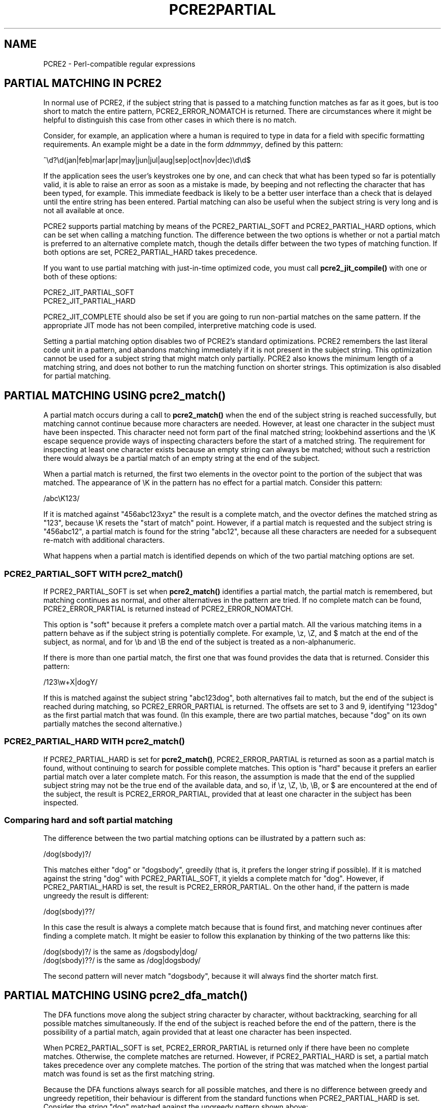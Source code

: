 .TH PCRE2PARTIAL 3 "14 October 2014" "PCRE2 10.00"
.SH NAME
PCRE2 - Perl-compatible regular expressions
.SH "PARTIAL MATCHING IN PCRE2"
.rs
.sp
In normal use of PCRE2, if the subject string that is passed to a matching
function matches as far as it goes, but is too short to match the entire
pattern, PCRE2_ERROR_NOMATCH is returned. There are circumstances where it
might be helpful to distinguish this case from other cases in which there is no
match.
.P
Consider, for example, an application where a human is required to type in data
for a field with specific formatting requirements. An example might be a date
in the form \fIddmmmyy\fP, defined by this pattern:
.sp
  ^\ed?\ed(jan|feb|mar|apr|may|jun|jul|aug|sep|oct|nov|dec)\ed\ed$
.sp
If the application sees the user's keystrokes one by one, and can check that
what has been typed so far is potentially valid, it is able to raise an error
as soon as a mistake is made, by beeping and not reflecting the character that
has been typed, for example. This immediate feedback is likely to be a better
user interface than a check that is delayed until the entire string has been
entered. Partial matching can also be useful when the subject string is very
long and is not all available at once.
.P
PCRE2 supports partial matching by means of the PCRE2_PARTIAL_SOFT and
PCRE2_PARTIAL_HARD options, which can be set when calling a matching function.
The difference between the two options is whether or not a partial match is
preferred to an alternative complete match, though the details differ between
the two types of matching function. If both options are set, PCRE2_PARTIAL_HARD
takes precedence.
.P
If you want to use partial matching with just-in-time optimized code, you must
call \fBpcre2_jit_compile()\fP with one or both of these options:
.sp
  PCRE2_JIT_PARTIAL_SOFT
  PCRE2_JIT_PARTIAL_HARD
.sp
PCRE2_JIT_COMPLETE should also be set if you are going to run non-partial
matches on the same pattern. If the appropriate JIT mode has not been compiled,
interpretive matching code is used.
.P
Setting a partial matching option disables two of PCRE2's standard
optimizations. PCRE2 remembers the last literal code unit in a pattern, and
abandons matching immediately if it is not present in the subject string. This
optimization cannot be used for a subject string that might match only
partially. PCRE2 also knows the minimum length of a matching string, and does
not bother to run the matching function on shorter strings. This optimization
is also disabled for partial matching.
.
.
.SH "PARTIAL MATCHING USING pcre2_match()"
.rs
.sp
A partial match occurs during a call to \fBpcre2_match()\fP when the end of the
subject string is reached successfully, but matching cannot continue because
more characters are needed. However, at least one character in the subject must
have been inspected. This character need not form part of the final matched
string; lookbehind assertions and the \eK escape sequence provide ways of
inspecting characters before the start of a matched string. The requirement for
inspecting at least one character exists because an empty string can always be
matched; without such a restriction there would always be a partial match of an
empty string at the end of the subject.
.P
When a partial match is returned, the first two elements in the ovector point
to the portion of the subject that was matched. The appearance of \eK in the
pattern has no effect for a partial match. Consider this pattern:
.sp
  /abc\eK123/
.sp
If it is matched against "456abc123xyz" the result is a complete match, and the
ovector defines the matched string as "123", because \eK resets the "start of
match" point. However, if a partial match is requested and the subject string
is "456abc12", a partial match is found for the string "abc12", because all
these characters are needed for a subsequent re-match with additional
characters.
.P
What happens when a partial match is identified depends on which of the two
partial matching options are set.
.
.
.SS "PCRE2_PARTIAL_SOFT WITH pcre2_match()"
.rs
.sp
If PCRE2_PARTIAL_SOFT is set when \fBpcre2_match()\fP identifies a partial
match, the partial match is remembered, but matching continues as normal, and
other alternatives in the pattern are tried. If no complete match can be found,
PCRE2_ERROR_PARTIAL is returned instead of PCRE2_ERROR_NOMATCH.
.P
This option is "soft" because it prefers a complete match over a partial match.
All the various matching items in a pattern behave as if the subject string is
potentially complete. For example, \ez, \eZ, and $ match at the end of the
subject, as normal, and for \eb and \eB the end of the subject is treated as a
non-alphanumeric.
.P
If there is more than one partial match, the first one that was found provides
the data that is returned. Consider this pattern:
.sp
  /123\ew+X|dogY/
.sp
If this is matched against the subject string "abc123dog", both
alternatives fail to match, but the end of the subject is reached during
matching, so PCRE2_ERROR_PARTIAL is returned. The offsets are set to 3 and 9,
identifying "123dog" as the first partial match that was found. (In this
example, there are two partial matches, because "dog" on its own partially
matches the second alternative.)
.
.
.SS "PCRE2_PARTIAL_HARD WITH pcre2_match()"
.rs
.sp
If PCRE2_PARTIAL_HARD is set for \fBpcre2_match()\fP, PCRE2_ERROR_PARTIAL is
returned as soon as a partial match is found, without continuing to search for
possible complete matches. This option is "hard" because it prefers an earlier
partial match over a later complete match. For this reason, the assumption is
made that the end of the supplied subject string may not be the true end of the
available data, and so, if \ez, \eZ, \eb, \eB, or $ are encountered at the end
of the subject, the result is PCRE2_ERROR_PARTIAL, provided that at least one
character in the subject has been inspected.
.
.
.SS "Comparing hard and soft partial matching"
.rs
.sp
The difference between the two partial matching options can be illustrated by a
pattern such as:
.sp
  /dog(sbody)?/
.sp
This matches either "dog" or "dogsbody", greedily (that is, it prefers the
longer string if possible). If it is matched against the string "dog" with
PCRE2_PARTIAL_SOFT, it yields a complete match for "dog". However, if
PCRE2_PARTIAL_HARD is set, the result is PCRE2_ERROR_PARTIAL. On the other
hand, if the pattern is made ungreedy the result is different:
.sp
  /dog(sbody)??/
.sp
In this case the result is always a complete match because that is found first,
and matching never continues after finding a complete match. It might be easier
to follow this explanation by thinking of the two patterns like this:
.sp
  /dog(sbody)?/    is the same as  /dogsbody|dog/
  /dog(sbody)??/   is the same as  /dog|dogsbody/
.sp
The second pattern will never match "dogsbody", because it will always find the
shorter match first.
.
.
.SH "PARTIAL MATCHING USING pcre2_dfa_match()"
.rs
.sp
The DFA functions move along the subject string character by character, without
backtracking, searching for all possible matches simultaneously. If the end of
the subject is reached before the end of the pattern, there is the possibility
of a partial match, again provided that at least one character has been
inspected.
.P
When PCRE2_PARTIAL_SOFT is set, PCRE2_ERROR_PARTIAL is returned only if there
have been no complete matches. Otherwise, the complete matches are returned.
However, if PCRE2_PARTIAL_HARD is set, a partial match takes precedence over
any complete matches. The portion of the string that was matched when the
longest partial match was found is set as the first matching string.
.P
Because the DFA functions always search for all possible matches, and there is
no difference between greedy and ungreedy repetition, their behaviour is
different from the standard functions when PCRE2_PARTIAL_HARD is set. Consider
the string "dog" matched against the ungreedy pattern shown above:
.sp
  /dog(sbody)??/
.sp
Whereas the standard functions stop as soon as they find the complete match for
"dog", the DFA functions also find the partial match for "dogsbody", and so
return that when PCRE2_PARTIAL_HARD is set.
.
.
.SH "PARTIAL MATCHING AND WORD BOUNDARIES"
.rs
.sp
If a pattern ends with one of sequences \eb or \eB, which test for word
boundaries, partial matching with PCRE2_PARTIAL_SOFT can give counter-intuitive
results. Consider this pattern:
.sp
  /\ebcat\eb/
.sp
This matches "cat", provided there is a word boundary at either end. If the
subject string is "the cat", the comparison of the final "t" with a following
character cannot take place, so a partial match is found. However, normal
matching carries on, and \eb matches at the end of the subject when the last
character is a letter, so a complete match is found. The result, therefore, is
\fInot\fP PCRE2_ERROR_PARTIAL. Using PCRE2_PARTIAL_HARD in this case does yield
PCRE2_ERROR_PARTIAL, because then the partial match takes precedence.
.
.
.SH "EXAMPLE OF PARTIAL MATCHING USING PCRE2TEST"
.rs
.sp
If the \fBpartial_soft\fP (or \fBps\fP) modifier is present on a
\fBpcre2test\fP data line, the PCRE2_PARTIAL_SOFT option is used for the match.
Here is a run of \fBpcre2test\fP that uses the date example quoted above:
.sp
    re> /^\ed?\ed(jan|feb|mar|apr|may|jun|jul|aug|sep|oct|nov|dec)\ed\ed$/
  data> 25jun04\e=ps
   0: 25jun04
   1: jun
  data> 25dec3\e=ps
  Partial match: 23dec3
  data> 3ju\e=ps
  Partial match: 3ju
  data> 3juj\e=ps
  No match
  data> j\e=ps
  No match
.sp
The first data string is matched completely, so \fBpcre2test\fP shows the
matched substrings. The remaining four strings do not match the complete
pattern, but the first two are partial matches. Similar output is obtained
if DFA matching is used.
.P
If the \fBpartial_hard\fP (or \fBph\fP) modifier is present on a
\fBpcre2test\fP data line, the PCRE2_PARTIAL_HARD option is set for the match.
.
.
.SH "MULTI-SEGMENT MATCHING WITH pcre2_dfa_match()"
.rs
.sp
When a partial match has been found using a DFA matching function, it is
possible to continue the match by providing additional subject data and calling
the function again with the same compiled regular expression, this time setting
the PCRE2_DFA_RESTART option. You must pass the same working space as before,
because this is where details of the previous partial match are stored. Here is
an example using \fBpcre2test\fP:
.sp
    re> /^\ed?\ed(jan|feb|mar|apr|may|jun|jul|aug|sep|oct|nov|dec)\ed\ed$/
  data> 23ja\e=dfa,ps
  Partial match: 23ja
  data> n05\e=dfa,dfa_restart
   0: n05
.sp
The first call has "23ja" as the subject, and requests partial matching; the
second call has "n05" as the subject for the continued (restarted) match.
Notice that when the match is complete, only the last part is shown; PCRE2 does
not retain the previously partially-matched string. It is up to the calling
program to do that if it needs to.
.P
That means that, for an unanchored pattern, if a continued match fails, it is
not possible to try again at a new starting point. All this facility is capable
of doing is continuing with the previous match attempt. In the previous
example, if the second set of data is "ug23" the result is no match, even
though there would be a match for "aug23" if the entire string were given at
once. Depending on the application, this may or may not be what you want.
The only way to allow for starting again at the next character is to retain the
matched part of the subject and try a new complete match.
.P
You can set the PCRE2_PARTIAL_SOFT or PCRE2_PARTIAL_HARD options with
PCRE2_DFA_RESTART to continue partial matching over multiple segments. This
facility can be used to pass very long subject strings to the DFA matching
functions.
.
.
.SH "MULTI-SEGMENT MATCHING WITH pcre2_match()"
.rs
.sp
Unlike the DFA function, it is not possible to restart the previous match with
a new segment of data when using \fBpcre2_match()\fP. Instead, new data must be
added to the previous subject string, and the entire match re-run, starting
from the point where the partial match occurred. Earlier data can be discarded.
.P
It is best to use PCRE2_PARTIAL_HARD in this situation, because it does not
treat the end of a segment as the end of the subject when matching \ez, \eZ,
\eb, \eB, and $. Consider an unanchored pattern that matches dates:
.sp
    re> /\ed?\ed(jan|feb|mar|apr|may|jun|jul|aug|sep|oct|nov|dec)\ed\ed/
  data> The date is 23ja\e=ph
  Partial match: 23ja
.sp
At this stage, an application could discard the text preceding "23ja", add on
text from the next segment, and call the matching function again. Unlike the
DFA matching function, the entire matching string must always be available,
and the complete matching process occurs for each call, so more memory and more
processing time is needed.
.
.
.SH "ISSUES WITH MULTI-SEGMENT MATCHING"
.rs
.sp
Certain types of pattern may give problems with multi-segment matching,
whichever matching function is used.
.P
1. If the pattern contains a test for the beginning of a line, you need to pass
the PCRE2_NOTBOL option when the subject string for any call does start at the
beginning of a line. There is also a PCRE2_NOTEOL option, but in practice when
doing multi-segment matching you should be using PCRE2_PARTIAL_HARD, which
includes the effect of PCRE2_NOTEOL.
.P
2. If a pattern contains a lookbehind assertion, characters that precede the
start of the partial match may have been inspected during the matching process.
When using \fBpcre2_match()\fP, sufficient characters must be retained for the
next match attempt. You can ensure that enough characters are retained by doing
the following:
.P
Before doing any matching, find the length of the longest lookbehind in the
pattern by calling \fBpcre2_pattern_info()\fP with the PCRE2_INFO_MAXLOOKBEHIND
option. Note that the resulting count is in characters, not code units. After a
partial match, moving back from the ovector[0] offset in the subject by the
number of characters given for the maximum lookbehind gets you to the earliest
character that must be retained. In a non-UTF or a 32-bit situation, moving
back is just a subtraction, but in UTF-8 or UTF-16 you have to count characters
while moving back through the code units.
.P
Characters before the point you have now reached can be discarded, and after
the next segment has been added to what is retained, you should run the next
match with the \fBstartoffset\fP argument set so that the match begins at the
same point as before.
.P
For example, if the pattern "(?<=123)abc" is partially matched against the
string "xx123ab", the ovector offsets are 5 and 7 ("ab"). The maximum
lookbehind count is 3, so all characters before offset 2 can be discarded. The
value of \fBstartoffset\fP for the next match should be 3. When \fBpcre2test\fP
displays a partial match, it indicates the lookbehind characters with '<'
characters:
.sp
    re> "(?<=123)abc"
  data> xx123ab\e=ph
  Partial match: 123ab
                 <<<
.P
3. Because a partial match must always contain at least one character, what
might be considered a partial match of an empty string actually gives a "no
match" result. For example:
.sp
    re> /c(?<=abc)x/
  data> ab\e=ps
  No match
.sp
If the next segment begins "cx", a match should be found, but this will only
happen if characters from the previous segment are retained. For this reason, a
"no match" result should be interpreted as "partial match of an empty string"
when the pattern contains lookbehinds.
.P
4. Matching a subject string that is split into multiple segments may not
always produce exactly the same result as matching over one single long string,
especially when PCRE2_PARTIAL_SOFT is used. The section "Partial Matching and
Word Boundaries" above describes an issue that arises if the pattern ends with
\eb or \eB. Another kind of difference may occur when there are multiple
matching possibilities, because (for PCRE2_PARTIAL_SOFT) a partial match result
is given only when there are no completed matches. This means that as soon as
the shortest match has been found, continuation to a new subject segment is no
longer possible. Consider this \fBpcre2test\fP example:
.sp
    re> /dog(sbody)?/
  data> dogsb\e=ps
   0: dog
  data> do\e=ps,dfa
  Partial match: do
  data> gsb\e=ps,dfa,dfa_restart
   0: g
  data> dogsbody\e=dfa
   0: dogsbody
   1: dog
.sp
The first data line passes the string "dogsb" to a standard matching function,
setting the PCRE2_PARTIAL_SOFT option. Although the string is a partial match
for "dogsbody", the result is not PCRE2_ERROR_PARTIAL, because the shorter
string "dog" is a complete match. Similarly, when the subject is presented to
a DFA matching function in several parts ("do" and "gsb" being the first two)
the match stops when "dog" has been found, and it is not possible to continue.
On the other hand, if "dogsbody" is presented as a single string, a DFA
matching function finds both matches.
.P
Because of these problems, it is best to use PCRE2_PARTIAL_HARD when matching
multi-segment data. The example above then behaves differently:
.sp
    re> /dog(sbody)?/
  data> dogsb\e=ph
  Partial match: dogsb
  data> do\e=ps,dfa
  Partial match: do
  data> gsb\e=ph,dfa,dfa_restart
  Partial match: gsb
.sp
5. Patterns that contain alternatives at the top level which do not all start
with the same pattern item may not work as expected when PCRE2_DFA_RESTART is
used. For example, consider this pattern:
.sp
  1234|3789
.sp
If the first part of the subject is "ABC123", a partial match of the first
alternative is found at offset 3. There is no partial match for the second
alternative, because such a match does not start at the same point in the
subject string. Attempting to continue with the string "7890" does not yield a
match because only those alternatives that match at one point in the subject
are remembered. The problem arises because the start of the second alternative
matches within the first alternative. There is no problem with anchored
patterns or patterns such as:
.sp
  1234|ABCD
.sp
where no string can be a partial match for both alternatives. This is not a
problem if a standard matching function is used, because the entire match has
to be rerun each time:
.sp
    re> /1234|3789/
  data> ABC123\e=ph
  Partial match: 123
  data> 1237890
   0: 3789
.sp
Of course, instead of using PCRE2_DFA_RESTART, the same technique of re-running
the entire match can also be used with the DFA matching function. Another
possibility is to work with two buffers. If a partial match at offset \fIn\fP
in the first buffer is followed by "no match" when PCRE2_DFA_RESTART is used on
the second buffer, you can then try a new match starting at offset \fIn+1\fP in
the first buffer.
.
.
.SH AUTHOR
.rs
.sp
.nf
Philip Hazel
University Computing Service
Cambridge, England.
.fi
.
.
.SH REVISION
.rs
.sp
.nf
Last updated: 14 October 2014
Copyright (c) 1997-2014 University of Cambridge.
.fi
